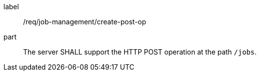 [[req_job-management_create_post-op]]
[requirement]
====
[%metadata]
label:: /req/job-management/create-post-op
part:: The server SHALL support the HTTP POST operation at the path `/jobs`.
====

